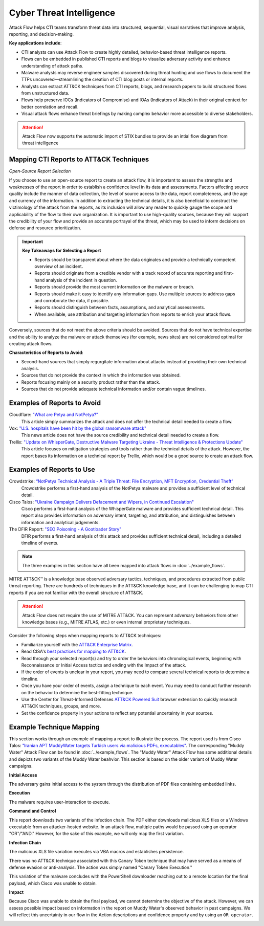 Cyber Threat Intelligence
-------------------------

Attack Flow helps CTI teams transform threat data into structured, sequential,
visual narratives that improve analysis, reporting, and decision-making.

**Key applications include:**

* CTI analysts can use Attack Flow to create highly detailed, behavior-based
  threat intelligence reports. 
* Flows can be embedded in published CTI reports and blogs to visualize
  adversary activity and enhance understanding of attack paths.
* Malware analysts may reverse engineer samples discovered during threat hunting
  and use flows to document the TTPs uncovered—streamlining the creation of CTI
  blog posts or internal reports.
* Analysts can extract ATT&CK techniques from CTI reports, blogs, and research
  papers to build structured flows from unstructured data.
* Flows help preserve IOCs (Indicators of Compromise) and IOAs (Indicators of
  Attack) in their original context for better correlation and recall.
* Visual attack flows enhance threat briefings by making complex behavior more
  accessible to diverse stakeholders.

.. attention::

   Attack Flow now supports the automatic import of STIX bundles to provide an
   intial flow diagram from threat intelligence

Mapping CTI Reports to ATT&CK Techniques
~~~~~~~~~~~~~~~~~~~~~~~~~~~~~~~~~~~~~~~~

*Open-Source Report Selection*

If you choose to use an open-source report to create an attack flow, it is important to
assess the strengths and weaknesses of the report in order to establish a confidence
level in its data and assessments. Factors affecting source quality include the manner
of data collection, the level of source access to the data, report completeness, and the
age and currency of the information. In addition to extracting the technical details, it
is also beneficial to construct the victimology of the attack from the reports, as its
inclusion will allow any reader to quickly gauge the scope and applicability of the flow
to their own organization. It is important to use high-quality sources, because they
will support the credibility of your flow and provide an accurate portrayal of the
threat, which may be used to inform decisions on defense and resource prioritization.

.. important::

   **Key Takeaways for Selecting a Report**

   * Reports should be transparent about where the data originates and provide a
     technically competent overview of an incident.
   * Reports should originate from a credible vendor with a track record of
     accurate reporting and first-hand analysis of the incident in question.
   * Reports should provide the most current information on the malware or
     breach.
   * Reports should make it easy to identify any information gaps. Use multiple
     sources to address gaps and corroborate the data, if possible.
   * Reports should distinguish between facts, assumptions, and analytical
     assessments.
   * When available, use attribution and targeting information from reports to
     enrich your attack flows.

Conversely, sources that do not meet the above criteria should be avoided.
Sources that do not have technical expertise and the ability to analyze the
malware or attack themselves (for example, news sites) are not considered
optimal for creating attack flows.

**Characteristics of Reports to Avoid:**

* Second-hand sources that simply regurgitate information about attacks instead
  of providing their own technical analysis.
* Sources that do not provide the context in which the information was obtained.
* Reports focusing mainly on a security product rather than the attack.
* Sources that do not provide adequate technical information and/or contain
  vague timelines.

Examples of Reports to Avoid
~~~~~~~~~~~~~~~~~~~~~~~~~~~~~

Cloudflare: `"What are Petya and NotPetya?" <https://www.cloudflare.com/learning/security/ransomware/petya-notpetya-ransomware>`_
     This article simply summarizes the attack and does not offer the technical detail
     needed to create a flow.

Vox: `"U.S. hospitals have been hit by the global ransomware attack" <https://www.vox.com/2017/6/27/15881666/global-eu-cyber-attack-us-hackers-nsa-hospitals>`_
     This news article does not have the source credibility and technical detail needed
     to create a flow.

Trellix: `"Update on WhisperGate, Destructive Malware Targeting Ukraine - Threat Intelligence & Protections Update" <https://www.trellix.com/en-us/about/newsroom/stories/threat-labs/update-on-whispergate-destructive-malware-targeting-ukraine.html>`_
     This article focuses on mitigation strategies and tools rather than the technical
     details of the attack. However, the report bases its information on a technical
     report by Trellix, which would be a good source to create an attack flow.

Examples of Reports to Use
~~~~~~~~~~~~~~~~~~~~~~~~~~~

Crowdstrike: `“NotPetya Technical Analysis -  A Triple Threat: File Encryption, MFT Encryption, Credential Theft” <https://www.crowdstrike.com/blog/petrwrap-ransomware-technical-analysis-triple-threat-file-encryption-mft-encryption-credential-theft/>`_
     Crowdstrike performs a first-hand analysis of the NotPetya malware and provides a
     sufficient level of technical detail.

Cisco Talos: `"Ukraine Campaign Delivers Defacement and Wipers, in Continued Escalation" <https://blog.talosintelligence.com/2022/01/ukraine-campaign-delivers-defacement.html>`_
     Cisco performs a first-hand analysis of the WhisperGate malware and provides
     sufficient technical detail. This report also provides information on adversary
     intent, targeting, and attribution, and distinguishes between information and
     analytical judgements.

The DFIR Report: `"SEO Poisoning - A Gootloader Story" <https://thedfirreport.com/2022/05/09/seo-poisoning-a-gootloader-story/>`_
     DFIR performs a first-hand analysis of this attack and provides sufficient
     technical detail, including a detailed timeline of events.

.. note::

   The three examples in this section have all been mapped into attack flows in
   :doc:`../example_flows`.

MITRE ATT&CK™ is a knowledge base observed adversary tactics, techniques, and
procedures extracted from public threat reporting. There are hundreds of
techniques in the ATT&CK knowledge base, and it can be challenging to map CTI
reports if you are not familiar with the overall structure of ATT&CK.

.. Attention::

   Attack Flow does not require the use of MITRE ATT&CK. You can represent adversary behaviors from
   other knowledge bases (e.g., MITRE ATLAS, etc.) or even internal proprietary techniques.

Consider the following steps when mapping reports to ATT&CK techniques:

* Familiarize yourself with the `ATT&CK Enterprise Matrix
  <https://attack.mitre.org/matrices/enterprise/>`_.
* Read CISA's `best practices for mapping to ATT&CK
  <https://www.cisa.gov/uscert/sites/default/files/publications/Best%20Practices%20for%20MITRE%20ATTCK%20Mapping.pdf>`__.
* Read through your selected report(s) and try to order the behaviors into
  chronological events, beginning with Reconnaissance or Initial Access tactics
  and ending with the Impact of the attack.
* If the order of events is unclear in your report, you may need to compare
  several technical reports to determine a timeline.
* Once you have your order of events, assign a technique to each event. You may
  need to conduct further research on the behavior to determine the best-fitting
  technique.
* Use the Center for Threat-Informed Defenses `ATT&CK Powered Suit
  <https://ctid.mitre.org/projects/attack-powered-suit/>`_ browser extension to
  quickly research ATT&CK techniques, groups, and more.
* Set the confidence property in your actions to reflect any potential
  uncertainty in your sources.

Example Technique Mapping
~~~~~~~~~~~~~~~~~~~~~~~~~

This section works through an example of mapping a report to illustrate the
process. The report used is from Cisco Talos: `"Iranian APT MuddyWater targets
Turkish users via malicious PDFs, executables"
<https://blog.talosintelligence.com/2022/01/iranian-apt-muddywater-targets-turkey.html>`_.
The corresponding "Muddy Water" Attack Flow can be found in
:doc:`../example_flows`. The "Muddy Water" Attack Flow has some additional
details and depicts two variants of the Muddy Water beahvior. This section is
based on the older variant of Muddy Water campaigns.

**Initial Access**

The adversary gains initial access to the system through the distribution of PDF files
containing embedded links.

.. image:: ../_static/SpearPhishing.png
   :alt: Screenshot from Cisco report underlining the sentence "...it is highly likely that the PDFs served as the initial entry points to the attack and were distributed via email messages as part of spear-phishing efforts conducted by the group." The sentence is labeled with ATT&CK technique T1566.001 SpearPhishing Attachment.

**Execution**

The malware requires user-interaction to execute.

.. image:: ../_static/MaliciousLink.png
   :alt: Screenshot from Cisco report of the Infection Chain section. It underlines the sentence "The PDF files typically show an error message and ask the user to click on a link." The sentence is labeled with ATT&CK technique T1204.001 User Execution: Malicious Link.

**Command and Control**

This report downloads two variants of the infection chain. The PDF either downloads
malicious XLS files or a Windows executable from an attacker-hosted website. In an
attack flow, multiple paths would be passed using an operator "OR"/"AND." However, for
the sake of this example, we will only map the first variation.

.. image:: ../_static/IngressTool.png
   :alt: Screenshot from Cisco report of the Malicious Executables-Based Infection Chain section. It underlines the sentence "The URLs corresponding to the download button in the PDF files will typically host the malicious XLS files containing the macros that deploy the subsequent VBS and powershell scripts." The sentence is labeled with ATT&CK technique T1105 Ingress Tool Transfer.

**Infection Chain**

The malicious XLS file variation executes via VBA macros and establishes persistence.

.. image:: ../_static/VBAMacros.png
   :alt: Screenshot from Cisco report of the Persistence section with five techniques labeled. The first technique is T1059.005 Command and Scripting Interpreter: Visual Basic drawn from the sentence "The infection chain instrumented by the VBA macros consists of three key artifacts..." The second technique is T1059.005 Command and Scripting Interpreter: Visual Basic drawn from the bullet stating that one of the artifacts is the malicious VB script intermediate component that the macro sets up for persistence. The third technique is T1059.001 Command and Scripting Interpreter: PowerShell drawn from the bullet stating that one of the artifacts is a malicious PowerShell-based downloader script. The fourth technique is T1547.001 Boot or Logon Autostart Execution: Registry Run Keys/Startup Folder drawn from the sentence "...persistence is set up by creating a malicious Registry run for the infected user." The final technique is T1218 System Binary Process Execution drawn from the sentence "This campaign relies on the use of a LoLBin to execute the malicious VBScript."

There was no ATT&CK technique associated with this Canary Token technique that may have
served as a means of defense evasion or anti-analysis. The action was simply named
"Canary Token Execution."

.. image:: ../_static/CanaryToken.png
   :alt: Screenshot from Cisco report from the Tracking Tokens section underlining the sentence "The latest versions of the VBA code deployed could make HTTP requests to a canary tooken from canarytokens.com." The extracted technique is simply labeled "Canary Token Execution."

This variation of the malware concludes with the PowerShell downloader reaching out to a
remote location for the final payload, which Cisco was unable to obtain.

.. image:: ../_static/PowerShell.png
   :alt: Screenshot from Cisco report of the Malicious Powershell-Based Downloader section with two techniques extracted. The first technique is T1105 Ingress Tool Transfer drawn from the sentence "The PowerShell script that downloads another PowerShell from a remote location which will then be executed." The second technique is T1059.001 Command and Scripting Interpreter: Powershell, which is also drawn from the same sentence.

**Impact**

Because Cisco was unable to obtain the final payload, we cannot determine the objective
of the attack. However, we can assess possible impact based on information in the report
on Muddy Water's observed behavior in past campaigns. We will reflect this uncertainty
in our flow in the Action descriptions and confidence property and by using an ``OR
operator``.

.. image:: ../_static/Impact.png
   :alt: Screenshot from Cisco report of the MuddyWater Threat Actor section. The section says "Campaigns carried out by the threat actor aim to achieve either of three outcomes." Each outcome is underlined: Espionage, Intellectual Property Theft, and Ransomware attacks. The three techniques labeled correspond to those outcomes and are TA0009 Collection, TA0010 Exfiltration, and T1486 Data Encrypted for Impact.
